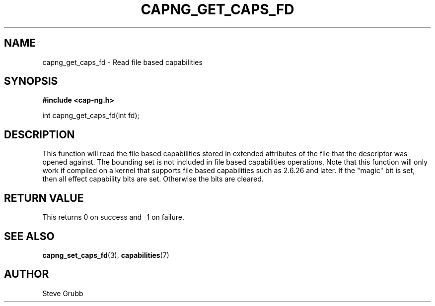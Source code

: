 .TH "CAPNG_GET_CAPS_FD" "3" "June 2009" "Red Hat" "Libcap-ng API"
.SH NAME
capng_get_caps_fd \- Read file based capabilities
.SH "SYNOPSIS"
.B #include <cap-ng.h>
.sp
int capng_get_caps_fd(int fd);

.SH "DESCRIPTION"

This function will read the file based capabilities stored in extended attributes of the file that the descriptor was opened against. The bounding set is not included in file based capabilities operations. Note that this function will only work if compiled on a kernel that supports file based capabilities such as 2.6.26 and later. If the "magic" bit is set, then all effect capability bits are set. Otherwise the bits are cleared.

.SH "RETURN VALUE"

This returns 0 on success and -1 on failure.

.SH "SEE ALSO"

.BR capng_set_caps_fd (3),
.BR capabilities (7) 

.SH AUTHOR
Steve Grubb
